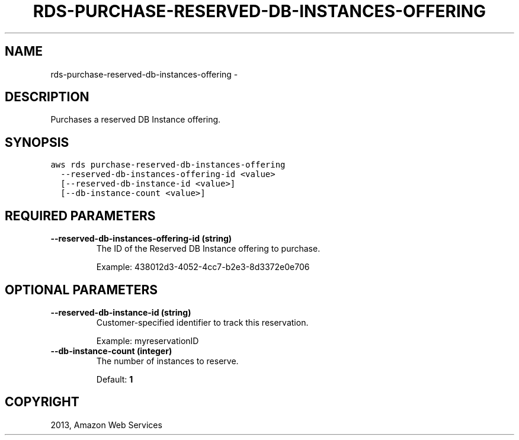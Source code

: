 .TH "RDS-PURCHASE-RESERVED-DB-INSTANCES-OFFERING" "1" "March 09, 2013" "0.8" "aws-cli"
.SH NAME
rds-purchase-reserved-db-instances-offering \- 
.
.nr rst2man-indent-level 0
.
.de1 rstReportMargin
\\$1 \\n[an-margin]
level \\n[rst2man-indent-level]
level margin: \\n[rst2man-indent\\n[rst2man-indent-level]]
-
\\n[rst2man-indent0]
\\n[rst2man-indent1]
\\n[rst2man-indent2]
..
.de1 INDENT
.\" .rstReportMargin pre:
. RS \\$1
. nr rst2man-indent\\n[rst2man-indent-level] \\n[an-margin]
. nr rst2man-indent-level +1
.\" .rstReportMargin post:
..
.de UNINDENT
. RE
.\" indent \\n[an-margin]
.\" old: \\n[rst2man-indent\\n[rst2man-indent-level]]
.nr rst2man-indent-level -1
.\" new: \\n[rst2man-indent\\n[rst2man-indent-level]]
.in \\n[rst2man-indent\\n[rst2man-indent-level]]u
..
.\" Man page generated from reStructuredText.
.
.SH DESCRIPTION
.sp
Purchases a reserved DB Instance offering.
.SH SYNOPSIS
.sp
.nf
.ft C
aws rds purchase\-reserved\-db\-instances\-offering
  \-\-reserved\-db\-instances\-offering\-id <value>
  [\-\-reserved\-db\-instance\-id <value>]
  [\-\-db\-instance\-count <value>]
.ft P
.fi
.SH REQUIRED PARAMETERS
.INDENT 0.0
.TP
.B \fB\-\-reserved\-db\-instances\-offering\-id\fP  (string)
The ID of the Reserved DB Instance offering to purchase.
.sp
Example: 438012d3\-4052\-4cc7\-b2e3\-8d3372e0e706
.UNINDENT
.SH OPTIONAL PARAMETERS
.INDENT 0.0
.TP
.B \fB\-\-reserved\-db\-instance\-id\fP  (string)
Customer\-specified identifier to track this reservation.
.sp
Example: myreservationID
.TP
.B \fB\-\-db\-instance\-count\fP  (integer)
The number of instances to reserve.
.sp
Default: \fB1\fP
.UNINDENT
.SH COPYRIGHT
2013, Amazon Web Services
.\" Generated by docutils manpage writer.
.
